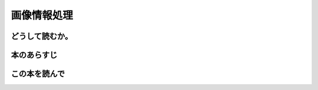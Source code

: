 画像情報処理
================================================

どうして読むか。
-----------------


本のあらすじ
----------------------------



この本を読んで
------------------
